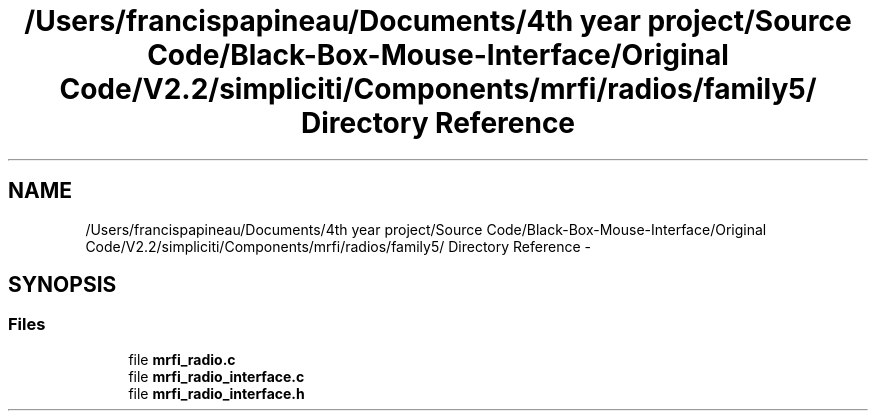 .TH "/Users/francispapineau/Documents/4th year project/Source Code/Black-Box-Mouse-Interface/Original Code/V2.2/simpliciti/Components/mrfi/radios/family5/ Directory Reference" 3 "Sat Jun 22 2013" "Version VER 0.0" "Chronos Ti - Original Firmware" \" -*- nroff -*-
.ad l
.nh
.SH NAME
/Users/francispapineau/Documents/4th year project/Source Code/Black-Box-Mouse-Interface/Original Code/V2.2/simpliciti/Components/mrfi/radios/family5/ Directory Reference \- 
.SH SYNOPSIS
.br
.PP
.SS "Files"

.in +1c
.ti -1c
.RI "file \fBmrfi_radio\&.c\fP"
.br
.ti -1c
.RI "file \fBmrfi_radio_interface\&.c\fP"
.br
.ti -1c
.RI "file \fBmrfi_radio_interface\&.h\fP"
.br
.in -1c
